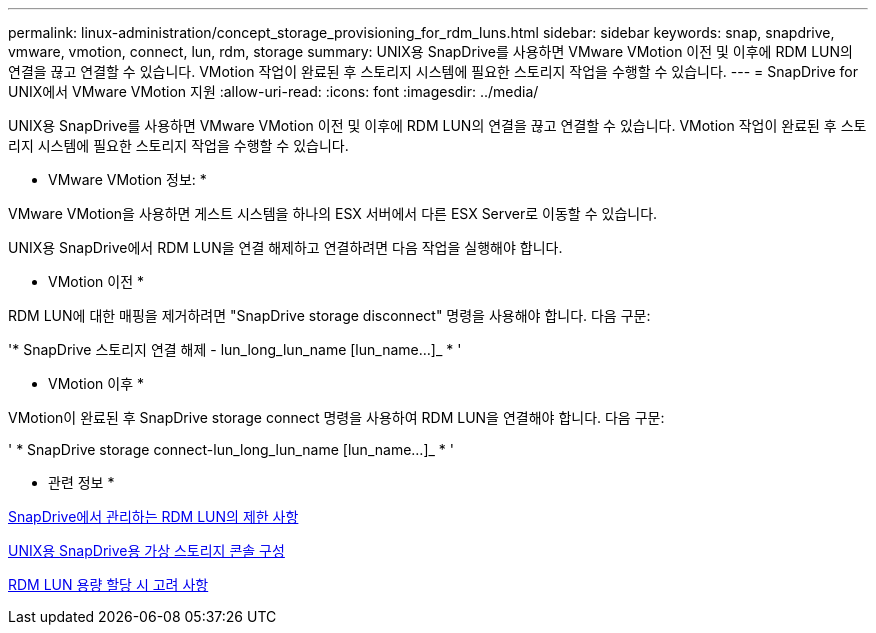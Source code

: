 ---
permalink: linux-administration/concept_storage_provisioning_for_rdm_luns.html 
sidebar: sidebar 
keywords: snap, snapdrive, vmware, vmotion, connect, lun, rdm, storage 
summary: UNIX용 SnapDrive를 사용하면 VMware VMotion 이전 및 이후에 RDM LUN의 연결을 끊고 연결할 수 있습니다. VMotion 작업이 완료된 후 스토리지 시스템에 필요한 스토리지 작업을 수행할 수 있습니다. 
---
= SnapDrive for UNIX에서 VMware VMotion 지원
:allow-uri-read: 
:icons: font
:imagesdir: ../media/


[role="lead"]
UNIX용 SnapDrive를 사용하면 VMware VMotion 이전 및 이후에 RDM LUN의 연결을 끊고 연결할 수 있습니다. VMotion 작업이 완료된 후 스토리지 시스템에 필요한 스토리지 작업을 수행할 수 있습니다.

* VMware VMotion 정보: *

VMware VMotion을 사용하면 게스트 시스템을 하나의 ESX 서버에서 다른 ESX Server로 이동할 수 있습니다.

UNIX용 SnapDrive에서 RDM LUN을 연결 해제하고 연결하려면 다음 작업을 실행해야 합니다.

* VMotion 이전 *

RDM LUN에 대한 매핑을 제거하려면 "SnapDrive storage disconnect" 명령을 사용해야 합니다. 다음 구문:

'* SnapDrive 스토리지 연결 해제 - lun_long_lun_name [lun_name...]_ * '

* VMotion 이후 *

VMotion이 완료된 후 SnapDrive storage connect 명령을 사용하여 RDM LUN을 연결해야 합니다. 다음 구문:

' * SnapDrive storage connect-lun_long_lun_name [lun_name...]_ * '

* 관련 정보 *

xref:concept_limitations_of_rdm_luns_managed_by_snapdrive.adoc[SnapDrive에서 관리하는 RDM LUN의 제한 사항]

xref:task_configuring_virtual_storage_console_in_snapdrive_for_unix.adoc[UNIX용 SnapDrive용 가상 스토리지 콘솔 구성]

xref:task_considerations_for_provisioning_rdm_luns.adoc[RDM LUN 용량 할당 시 고려 사항]
